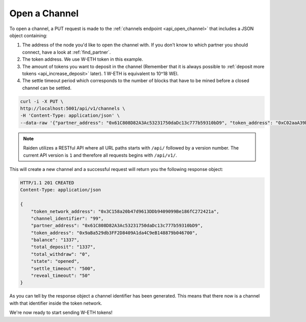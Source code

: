 Open a Channel
==============

To open a channel, a PUT request is made to the
:ref:`channels endpoint <api_open_channel>` that includes a JSON object containing:

1. The address of the node you'd like to open the channel with. If you
   don't know to which partner you should connect, have a look at :ref:`find_partner`.
2. The token address. We use W-ETH token in this example.
3. The amount of tokens you want to deposit in the channel (Remember
   that it is always possible to :ref:`deposit more
   tokens <api_increase_deposit>` later). 1 W-ETH
   is equivalent to 10^18 WEI.
4. The settle timeout period which corresponds to the number of blocks
   that have to be mined before a closed channel can be settled.

.. code:: bash

   curl -i -X PUT \
   http://localhost:5001/api/v1/channels \
   -H 'Content-Type: application/json' \
   --data-raw '{"partner_address": "0x61C808D82A3Ac53231750daDc13c777b59310bD9", "token_address": "0xC02aaA39b223FE8D0A0e5C4F27eAD9083C756Cc2", "total_deposit": "1337", "settle_timeout": "500"}'

.. note::

    Raiden utilizes a RESTful API where all URL paths starts with ``/api/`` followed by a version number. The current API version is ``1`` and therefore all requests begins with ``/api/v1/``.


This will create a new channel and a successful request will return you
the following response object:

.. code:: bash

   HTTP/1.1 201 CREATED
   Content-Type: application/json

   {
       "token_network_address": "0x3C158a20b47d9613DDb9409099Be186fC272421a",
       "channel_identifier": "99",
       "partner_address": "0x61C808D82A3Ac53231750daDc13c777b59310bD9",
       "token_address": "0x9aBa529db3FF2D8409A1da4C9eB148879b046700",
       "balance": "1337",
       "total_deposit": "1337",
       "total_withdraw": "0",
       "state": "opened",
       "settle_timeout": "500",
       "reveal_timeout": "50"
   }

As you can tell by the response object a channel identifier has been
generated. This means that there now is a channel with that identifier
inside the token network.

We're now ready to start sending W-ETH tokens!
